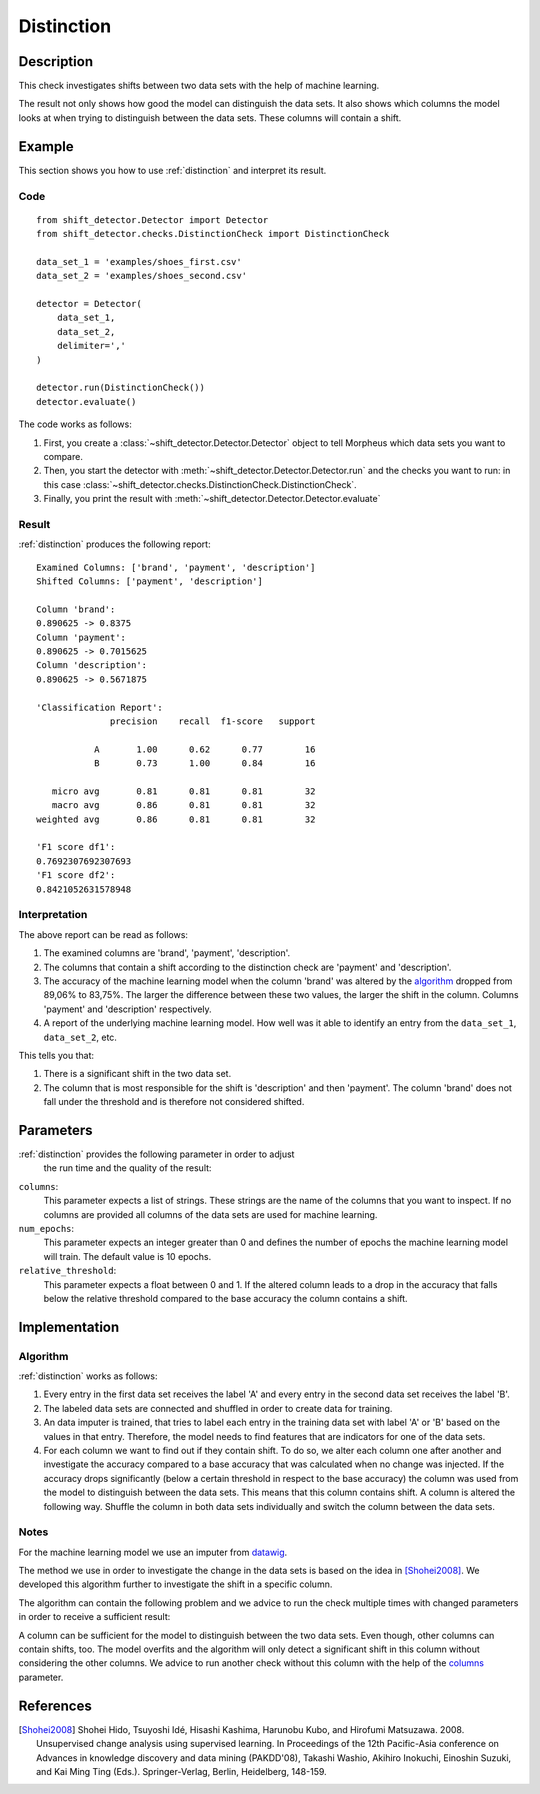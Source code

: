 .. _distinction:

Distinction
===========

Description
-----------

This check investigates shifts between two data sets with the help of machine learning.

The result not only shows how good the model can distinguish the data sets.
It also shows which columns the model looks at when trying to distinguish between the data sets.
These columns will contain a shift.

Example
-------

This section shows you how to use :ref:`distinction` and interpret
its result.

Code
++++

::

    from shift_detector.Detector import Detector
    from shift_detector.checks.DistinctionCheck import DistinctionCheck

    data_set_1 = 'examples/shoes_first.csv'
    data_set_2 = 'examples/shoes_second.csv'

    detector = Detector(
        data_set_1,
        data_set_2,
        delimiter=','
    )

    detector.run(DistinctionCheck())
    detector.evaluate()

The code works as follows:

1. First, you create a :class:`~shift_detector.Detector.Detector` object to tell Morpheus
   which data sets you want to compare.
2. Then, you start the detector with
   :meth:`~shift_detector.Detector.Detector.run` and the checks you want to run: in this case
   :class:`~shift_detector.checks.DistinctionCheck.DistinctionCheck`.
3. Finally, you print the result with
   :meth:`~shift_detector.Detector.Detector.evaluate`

Result
++++++

:ref:`distinction` produces the following report::

    Examined Columns: ['brand', 'payment', 'description']
    Shifted Columns: ['payment', 'description']

    Column 'brand':
    0.890625 -> 0.8375
    Column 'payment':
    0.890625 -> 0.7015625
    Column 'description':
    0.890625 -> 0.5671875

    'Classification Report':
                  precision    recall  f1-score   support

               A       1.00      0.62      0.77        16
               B       0.73      1.00      0.84        16

       micro avg       0.81      0.81      0.81        32
       macro avg       0.86      0.81      0.81        32
    weighted avg       0.86      0.81      0.81        32

    'F1 score df1':
    0.7692307692307693
    'F1 score df2':
    0.8421052631578948

Interpretation
++++++++++++++

The above report can be read as follows:

1. The examined columns are 'brand', 'payment', 'description'.
2. The columns that contain a shift according to the distinction check are
   'payment' and 'description'.
3. The accuracy of the machine learning model when the column 'brand' was altered by the
   algorithm_ dropped from 89,06% to 83,75%. The larger the difference between these two values,
   the larger the shift in the column. Columns 'payment' and 'description' respectively.
4. A report of the underlying machine learning model. How well was it able to identify an
   entry from the ``data_set_1``, ``data_set_2``, etc.

This tells you that:

1. There is a significant shift in the two data set.
2. The column that is most responsible for the shift is 'description' and then
   'payment'. The column 'brand' does not fall under the threshold and is therefore
   not considered shifted.

Parameters
----------

:ref:`distinction` provides the following parameter in order to adjust
    the run time and the quality of the result:

.. _columns:

``columns``:
    This parameter expects a list of strings. These strings are the name of
    the columns that you want to inspect. If no columns are provided all columns
    of the data sets are used for machine learning.

``num_epochs``:
    This parameter expects an integer greater than 0 and defines the number of
    epochs the machine learning model will train. The default value is 10 epochs.

``relative_threshold``:
    This parameter expects a float between 0 and 1. If the altered column leads
    to a drop in the accuracy that falls below the relative threshold compared to
    the base accuracy the column contains a shift.

Implementation
--------------

Algorithm
+++++++++

:ref:`distinction` works as follows:

1. Every entry in the first data set receives the label 'A' and
   every entry in the second data set receives the label 'B'.
2. The labeled data sets are connected and shuffled in order to create data for
   training.
3. An data imputer is trained, that tries to label each entry in the training data set
   with label 'A' or 'B' based on the values in that entry. Therefore, the model needs to
   find features that are indicators for one of the data sets.
4. For each column we want to find out if they contain shift. To do so, we alter each
   column one after another and investigate the accuracy compared to a base accuracy that
   was calculated when no change was injected. If the accuracy drops significantly
   (below a certain threshold in respect to the base accuracy) the column was used from
   the model to distinguish between the data sets. This means that this column contains
   shift.
   A column is altered the following way. Shuffle the column in both data sets
   individually and switch the column between the data sets.

Notes
+++++

For the machine learning model we use an imputer from datawig_.

The method we use in order to investigate the change in the data sets is based
on the idea in [Shohei2008]_. We developed this algorithm further to investigate
the shift in a specific column.

The algorithm can contain the following problem and we advice to run the check multiple
times with changed parameters in order to receive a sufficient result:

A column can be sufficient for the model to distinguish between the two data sets. Even
though, other columns can contain shifts, too. The model overfits and the algorithm will
only detect a significant shift in this column without considering the other columns.
We advice to run another check without this column with the help of the columns_ parameter.


References
----------

.. [Shohei2008] Shohei Hido, Tsuyoshi Idé, Hisashi Kashima, Harunobu Kubo,
   and Hirofumi Matsuzawa. 2008. Unsupervised change analysis using supervised learning.
   In Proceedings of the 12th Pacific-Asia conference on Advances in knowledge discovery
   and data mining (PAKDD'08), Takashi Washio, Akihiro Inokuchi, Einoshin Suzuki, and
   Kai Ming Ting (Eds.). Springer-Verlag, Berlin, Heidelberg, 148-159.
.. _datawig: https://github.com/datawig